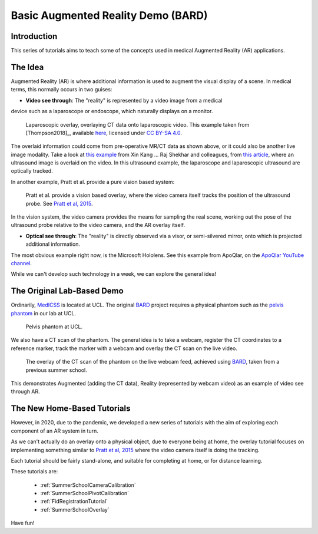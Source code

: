 .. _SummerSchoolIntro:

Basic Augmented Reality Demo (BARD)
===================================

Introduction
------------

This series of tutorials aims to teach some of the concepts
used in medical Augmented Reality (AR) applications.


The Idea
--------

Augmented Reality (AR) is where additional information is used
to augment the visual display of a scene. In medical terms, this normally
occurs in two guises:

* **Video see through**: The "reality" is represented by a video image from a medical
device such as a laparoscope or endoscope, which naturally displays on a monitor.

.. figure:: https://media.springernature.com/full/springer-static/image/art%3A10.1007%2Fs11548-018-1761-3/MediaObjects/11548_2018_1761_Fig1_HTML.jpg?as=webp
  :alt: SmartLiver overlay.
  :width: 600

  Laparoscopic overlay, overlaying CT data onto laparoscopic video. This example taken from [Thompson2018]_, available `here <https://link.springer.com/article/10.1007/s11548-018-1761-3>`_, licensed under `CC BY-SA 4.0 <https://creativecommons.org/licenses/by-sa/4.0)>`_.

The overlaid information could come from pre-operative MR/CT data as shown above, or it could also be another live image modality.
Take a look at `this example <https://link.springer.com/article/10.1007/s00464-014-3433-x/figures/4>`_
from Xin Kang ... Raj Shekhar and colleagues, from `this article <https://link.springer.com/article/10.1007%2Fs00464-014-3433-x>`_,
where an ultrasound image is overlaid on the video.
In this ultrasound example, the laparoscope and laparoscopic ultrasound are optically tracked.

In another example, Pratt et al. provide a pure vision based system:

.. figure:: https://media.springernature.com/full/springer-static/image/art%3A10.1007%2Fs11548-015-1279-x/MediaObjects/11548_2015_1279_Fig5_HTML.jpg?as=webp
  :alt: Vision based overlay.
  :width: 600

  Pratt et al. provide a vision based overlay, where the video camera itself tracks the position of the ultrasound probe. See `Pratt et al, 2015 <https://link.springer.com/article/10.1007/s11548-015-1279-x>`_.

In the vision system, the video camera provides the means for sampling the real scene, working out the pose
of the ultrasound probe relative to the video camera, and the AR overlay itself.

* **Optical see through**: The "reality" is directly observed via a visor, or semi-silvered mirror, onto which is projected additional information.

The most obvious example right now, is the Microsoft Hololens. See this example from ApoQlar, on the `ApoQlar YouTube channel <https://www.youtube.com/watch?v=JeqxBQERp7Q&feature=youtu.be>`_.

.. raw:: html

  <iframe width="560" height="315" src="https://www.youtube.com/embed/JeqxBQERp7Q" frameborder="0" allow="accelerometer; autoplay; encrypted-media; gyroscope; picture-in-picture" allowfullscreen></iframe>


While we can't develop such technology in a week, we can explore the general idea!


The Original Lab-Based Demo
---------------------------

Ordinarily, `MedICSS`_ is located at UCL. The original `BARD`_ project
requires a physical phantom such as the `pelvis phantom`_ in our lab at UCL.

.. figure:: https://scikit-surgerybard.readthedocs.io/en/latest/_images/phantom_01.png
  :alt: The pelvis phantom at UCL.
  :width: 600

  Pelvis phantom at UCL.

We also have a CT scan of the phantom. The general idea is to take a webcam,
register the CT coordinates to a reference marker, track the
marker with a webcam and overlay the CT scan on the live video.

.. figure:: https://scikit-surgerybard.readthedocs.io/en/latest/_images/overlay_01.png
  :alt: The overlay of a CT scan ontop of the webcam video.
  :width: 600

  The overlay of the CT scan of the phantom on the live webcam feed, achieved using `BARD`_, taken from a previous summer school.

This demonstrates Augmented (adding the CT data), Reality (represented by webcam video)
as an example of video see through AR.


The New Home-Based Tutorials
----------------------------

However, in 2020, due to the pandemic, we developed a new series of tutorials
with the aim of exploring each component of an AR system in turn.

As we can't actually do an overlay onto a physical object, due to everyone
being at home, the overlay tutorial focuses on implementing something similar to
`Pratt et al, 2015 <https://link.springer.com/article/10.1007/s11548-015-1279-x>`_
where the video camera itself is doing the tracking.

Each tutorial should be fairly stand-alone, and suitable for completing at
home, or for distance learning.

These tutorials are:

  - :ref:`SummerSchoolCameraCalibration`
  - :ref:`SummerSchoolPivotCalibration`
  - :ref:`FidRegistrationTutorial`
  - :ref:`SummerSchoolOverlay`

Have fun!

.. _`MedICSS`: https://medicss.cs.ucl.ac.uk/
.. _`BARD`: https://scikit-surgerybard.readthedocs.io/en/latest/?badge=latest
.. _`pelvis phantom`: https://scikit-surgerybard.readthedocs.io/en/latest/_images/phantom_01.png
